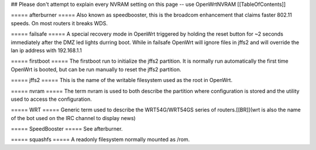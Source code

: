 ## Please don't attempt to explain every NVRAM setting on this page -- use OpenWrtNVRAM
[[TableOfContents]]

===== afterburner =====
Also known as speedbooster, this is the broadcom enhancement that claims faster 802.11 speeds. On most routers it breaks WDS.

===== failsafe =====
A special recovery mode in OpenWrt triggered by holding the reset button for ~2 seconds immediately after the DMZ led lights durring boot. While in failsafe OpenWrt will ignore files in jffs2 and will override the lan ip address with 192.168.1.1

===== firstboot =====
The firstboot run to initialize the jffs2 partition. It is normally run automatically the first time OpenWrt is booted, but can be run manually to reset the jffs2 partition.

===== jffs2 =====
This is the name of the writable filesystem used as the root in OpenWrt.

===== nvram =====
The term nvram is used to both describe the partition where configuration is stored and the utility used to access the configuration.

===== WRT =====
Generic term used to describe the WRT54G/WRT54GS series of routers.[[BR]](wrt is also the name of the bot used on the IRC channel to display news)

===== SpeedBooster =====
See afterburner.

===== squashfs =====
A readonly filesystem normally mounted as /rom.
